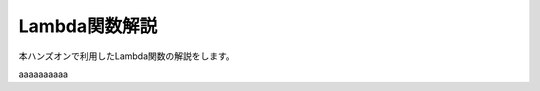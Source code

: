 ==========================
Lambda関数解説
==========================

本ハンズオンで利用したLambda関数の解説をします。

.. code-block:: python
   :emphasize-lines: 3,5

  my_temphumid_sensor_mac = "FFEAD7E638B8"
   my_magnet_sensor_mac    = "C02C61CB558F"
   my_3d_accel_sensor_mac  = "D9890D33C5E1"


aaaaaaaaaa


.. code-block:: python
   :emphasize-lines: 3,5

   def some_function():
       interesting = False
       print 'This line is highlighted.'
       print 'This one is not...'
       print '...but this one is.'
